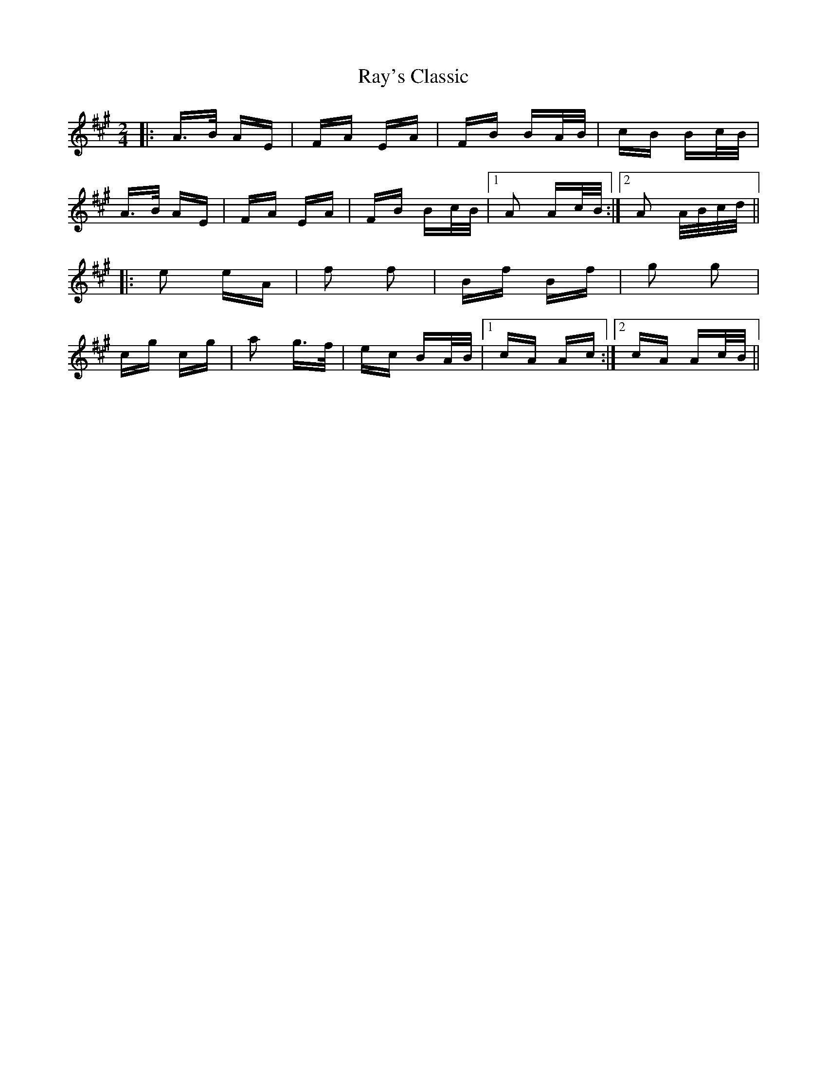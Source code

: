 X: 33796
T: Ray's Classic
R: polka
M: 2/4
K: Amajor
|:A>B AE|FA EA|FB BA/B/|cB Bc/B/|
A>B AE|FA EA|FB Bc/B/|1 A2 Ac/B/:|2 A2 A/B/c/d/||
|:e2 eA|f2 f2|Bf Bf|g2 g2|
cg cg|a2 g>f|ec BA/B/|1 cA Ac:|2 cA Ac/B/||

